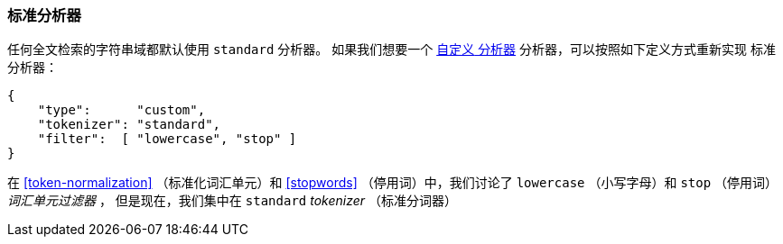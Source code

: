 [[standard-analyzer]]
=== 标准分析器


任何全文检索的字符串域都默认使用 `standard` 分析器。((("standard analyzer")))
如果我们想要一个 <<custom-analyzers, `自定义` 分析器>> 分析器，可以按照如下定义方式重新实现 `标准` 分析器：

[role="pagebreak-before"]
[source,js]
--------------------------------------------------
{
    "type":      "custom",
    "tokenizer": "standard",
    "filter":  [ "lowercase", "stop" ]
}
--------------------------------------------------


在 <<token-normalization>> （标准化词汇单元）和 <<stopwords>> （停用词）中，我们讨论了 `lowercase` （小写字母）和 `stop` （停用词） _词汇单元过滤器_ ，
但是现在，我们集中在 `standard` _tokenizer_ （标准分词器）
